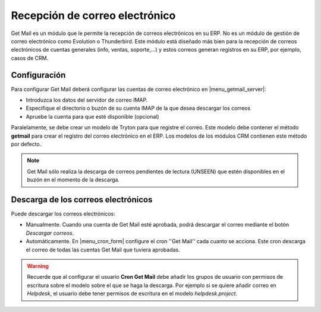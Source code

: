 ===============================
Recepción de correo electrónico
===============================

Get Mail es un módulo que le permite la recepción de correos electrónicos en su
ERP. No es un módulo de gestión de correo electrónico como Evolution o
Thunderbird. Este módulo está diseñado más bien para la recepción de correos
electrónicos de cuentas generales (info, ventas, soporte,...) y estos correos
generan registros en su ERP, por ejemplo, casos de CRM.

.. inheritref:: getmail/getmail:section:configuracion

Configuración
-------------

Para configurar Get Mail deberá configurar las cuentas de correo electrónico en
|menu_getmail_server|:

.. |menu_getmail_server| tryref:: getmail.menu_getmail_server_form/complete_name

* Introduzca los datos del servidor de correo IMAP. 
* Especifique el directorio o buzón de su cuenta IMAP de la que desea descargar
  los correos
* Apruebe la cuenta para que esté disponible (opcional)

Paralelamente, se debe crear un modelo de Tryton para que registre el correo.
Este modelo debe contener el método **getmail** para crear el registro del
correo electrónico en el ERP. Los modelos de los módulos CRM contienen este
método por defecto.

.. note:: Get Mail sólo realiza la descarga de correos pendientes de lectura
          (UNSEEN) que estén disponibles en el buzón en el momento de la
          descarga.

.. inheritref:: getmail/getmail:section:descarga_de_los_correos_electronicos

Descarga de los correos electrónicos
------------------------------------

Puede descargar los correos electrónicos:

* Manualmente. Cuando una cuenta de Get Mail esté aprobada, podrá descargar el
  correo mediante el botón *Descargar correos*.
* Automáticamente. En |menu_cron_form| configure el cron ''Get Mail'' cada cuanto se acciona.
  Este cron descarga el correo de todas las cuentas Get Mail que tuviera aprobadas.

.. |menu_cron_form| tryref:: ir.menu_cron_form/complete_name

.. warning:: Recuerde que al configurar el usuario **Cron Get Mail** debe
             añadir los grupos de usuario con permisos de escritura sobre el
             modelo sobre el que se haga la descarga. Por ejemplo si se quiere
             añadir correo en *Helpdesk*, el usuario debe tener permisos
             de escritura en el modelo *helpdesk.project*.
